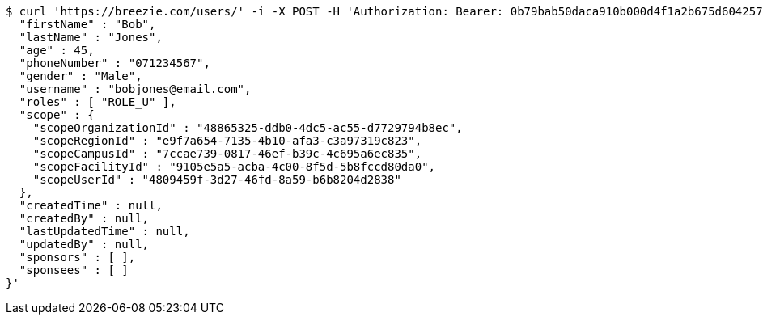 [source,bash]
----
$ curl 'https://breezie.com/users/' -i -X POST -H 'Authorization: Bearer: 0b79bab50daca910b000d4f1a2b675d604257e42' -H 'Content-Type: application/json' -d '{
  "firstName" : "Bob",
  "lastName" : "Jones",
  "age" : 45,
  "phoneNumber" : "071234567",
  "gender" : "Male",
  "username" : "bobjones@email.com",
  "roles" : [ "ROLE_U" ],
  "scope" : {
    "scopeOrganizationId" : "48865325-ddb0-4dc5-ac55-d7729794b8ec",
    "scopeRegionId" : "e9f7a654-7135-4b10-afa3-c3a97319c823",
    "scopeCampusId" : "7ccae739-0817-46ef-b39c-4c695a6ec835",
    "scopeFacilityId" : "9105e5a5-acba-4c00-8f5d-5b8fccd80da0",
    "scopeUserId" : "4809459f-3d27-46fd-8a59-b6b8204d2838"
  },
  "createdTime" : null,
  "createdBy" : null,
  "lastUpdatedTime" : null,
  "updatedBy" : null,
  "sponsors" : [ ],
  "sponsees" : [ ]
}'
----